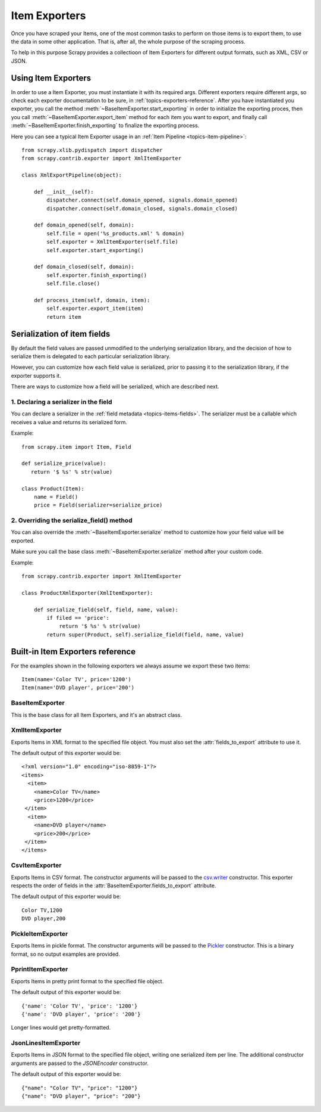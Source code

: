 .. _topics-exporters:

==============
Item Exporters
==============

.. module:: scrapy.contrib.exporter
   :synopsis: Item Exporters

Once you have scraped your Items, one of the most common tasks to perform on
those items is to export them, to use the data in some other application. That
is, after all, the whole purpose of the scraping process.

To help in this purpose Scrapy provides a collectioon of Item Exporters for
different output formats, such as XML, CSV or JSON.

Using Item Exporters
====================

In order to use a Item Exporter, you  must instantiate it with its required
args.  Different exporters require different args, so check each exporter
documentation to be sure, in :ref:`topics-exporters-reference`. After you have
instantiated you exporter, you call the method
:meth:`~BaseItemExporter.start_exporting` in order to initialize the exporting
proces, then you call :meth:`~BaseItemExporter.export_item` method for each
item you want to export, and finally call
:meth:`~BaseItemExporter.finish_exporting` to finalize the exporting process.

Here you can see a typical Item Exporter usage in an :ref:`Item Pipeline
<topics-item-pipeline>`::

   from scrapy.xlib.pydispatch import dispatcher
   from scrapy.contrib.exporter import XmlItemExporter

   class XmlExportPipeline(object):

       def __init__(self):
           dispatcher.connect(self.domain_opened, signals.domain_opened) 
           dispatcher.connect(self.domain_closed, signals.domain_closed)

       def domain_opened(self, domain):
           self.file = open('%s_products.xml' % domain)
           self.exporter = XmlItemExporter(self.file)
           self.exporter.start_exporting()

       def domain_closed(self, domain):
           self.exporter.finish_exporting()
           self.file.close()

       def process_item(self, domain, item):
           self.exporter.export_item(item)
           return item


.. _topics-exporters-field-serialization:

Serialization of item fields
============================

By default the field values are passed unmodified to the underlying
serialization library, and the decision of how to serialize them is delegated
to each particular serialization library.

However, you can customize how each field value is serialized, prior to passing
it to the serialization library, if the exporter supports it.

There are ways to customize how a field will be serialized, which are described
next.

1. Declaring a serializer in the field
--------------------------------------

You can declare a serializer in the :ref:`field metadata
<topics-items-fields>`. The serializer must be a callable which receives a
value and returns its serialized form.

Example::

      from scrapy.item import Item, Field

      def serialize_price(value):
         return '$ %s' % str(value)

      class Product(Item):
          name = Field()
          price = Field(serializer=serialize_price)


2. Overriding the serialize_field() method
------------------------------------------

You can also override the :meth:`~BaseItemExporter.serialize` method to
customize how your field value will be exported.

Make sure you call the base class :meth:`~BaseItemExporter.serialize` method
after your custom code. 

Example::

      from scrapy.contrib.exporter import XmlItemExporter

      class ProductXmlExporter(XmlItemExporter):

          def serialize_field(self, field, name, value):
              if filed == 'price':
                  return '$ %s' % str(value)
              return super(Product, self).serialize_field(field, name, value)
             
.. _topics-exporters-reference:

Built-in Item Exporters reference
=================================

For the examples shown in the following exporters we always assume we export
these two items::

    Item(name='Color TV', price='1200')
    Item(name='DVD player', price='200')

BaseItemExporter
----------------

.. class:: BaseItemExporter

   This is the base class for all Item Exporters, and it's an abstract class.

   .. method:: export_item(item)

      Exports the item to the specific exporter format. This method must be
      implemented in subclasses.

   .. method:: serialize_field(field, name, value)

      Return the serialized value for the given field. You can override this
      method (in your custom Item Exporters) if you want to control how a
      particular field or value will be serialized/exported.

      :param field: the field being serialized
      :type field: :class:`~scrapy.item.Field` object

      :param name: the name of the field being serialized
      :type name: str

      :param value: the value being serialized

   .. method:: start_exporting()

      Makes the exporter initialize the export process, in here exporters may
      output information required by the exporter's format.

   .. method:: finish_exporting()

      You must call it when there are no more items to export, so the exporter
      can close the serialization output, for those formats that require it
      (like XML).

   .. attribute:: fields_to_export

      A list with the name of the fields that will be exported, or None if you
      want to export all fields. Defaults to None.

      Some exporters (like :class:`CsvItemExporter`) respect the order of the
      fields defined in this attribute.

   .. attribute:: export_empty_elements

      Whether to include empty elements in the exported XML (in case of
      empty/missing fields). Defaults to ``False``.

.. highlight:: none

XmlItemExporter
---------------

.. class:: XmlItemExporter(file)

   Exports Items in XML format to the specified file object. You must also set
   the :attr:`fields_to_export` attribute to use it.

   The default output of this exporter would be::

       <?xml version="1.0" encoding="iso-8859-1"?>
       <items>
         <item>
           <name>Color TV</name>
           <price>1200</price>
        </item>
         <item>
           <name>DVD player</name>
           <price>200</price>
        </item>
       </items>

   .. attribute:: root_element

      The name of root element in the exported XML. Defaults to ``'items'``.

   .. attribute:: item_element

      The name of each item element in the exported XML. Defaults to ``'item'``.

CsvItemExporter
---------------

.. class:: CsvItemExporter(\*args, \**kwargs)

   Exports Items in CSV format. The constructor arguments will be passed to the
   `csv.writer`_ constructor. This exporter respects the order of fields in the
   :attr:`BaseItemExporter.fields_to_export` attribute.

   The default output of this exporter would be::

      Color TV,1200
      DVD player,200
      
   .. attribute:: include_headers_line

      Makes the exporter output a header line with the field names taken from
      :attr:`BaseItemExporter.fields_to_export` so that attribute must also be
      set in order to work.

      Defaults to ``False``.

.. _csv.writer: http://docs.python.org/library/csv.html#csv.writer

PickleItemExporter
------------------

.. class:: PickleItemExporter(\*args, \**kwargs)

   Exports Items in pickle format. The constructor arguments will be passed to
   the `Pickler`_ constructor. This is a binary format, so no output examples
   are provided.

.. _Pickler: http://docs.python.org/library/pickle.html#pickle.Pickler

PprintItemExporter
------------------

.. class:: PprintItemExporter(file)

   Exports Items in pretty print format to the specified file object.

   The default output of this exporter would be::

        {'name': 'Color TV', 'price': '1200'}
        {'name': 'DVD player', 'price': '200'}

   Longer lines would get pretty-formatted.

JsonLinesItemExporter
---------------------

.. module:: scrapy.contrib.exporter.jsonlines
   :synopsis: JsonLines Item Exporter

.. class:: JsonLinesItemExporter(file, \*args, \**kwargs)

   Exports Items in JSON format to the specified file object, writing one
   serialized item per line. The additional constructor arguments are passed to
   the `JSONEncoder` constructor.

   The default output of this exporter would be::

        {"name": "Color TV", "price": "1200"}
        {"name": "DVD player", "price": "200"}

.. _JSONEncoder: http://docs.python.org/library/json.html#json.JSONEncoder
